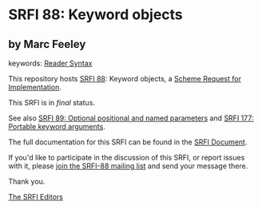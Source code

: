 * SRFI 88: Keyword objects

** by Marc Feeley



keywords: [[https://srfi.schemers.org/?keywords=reader-syntax][Reader Syntax]]

This repository hosts [[https://srfi.schemers.org/srfi-88/][SRFI 88]]: Keyword objects, a [[https://srfi.schemers.org/][Scheme Request for Implementation]].

This SRFI is in /final/ status.

See also [[https://srfi.schemers.org/srfi-89/][SRFI 89: Optional positional and named parameters]] and [[https://srfi.schemers.org/srfi-177/][SRFI 177: Portable keyword arguments]].

The full documentation for this SRFI can be found in the [[https://srfi.schemers.org/srfi-88/srfi-88.html][SRFI Document]].

If you'd like to participate in the discussion of this SRFI, or report issues with it, please [[https://srfi.schemers.org/srfi-88/][join the SRFI-88 mailing list]] and send your message there.

Thank you.


[[mailto:srfi-editors@srfi.schemers.org][The SRFI Editors]]
